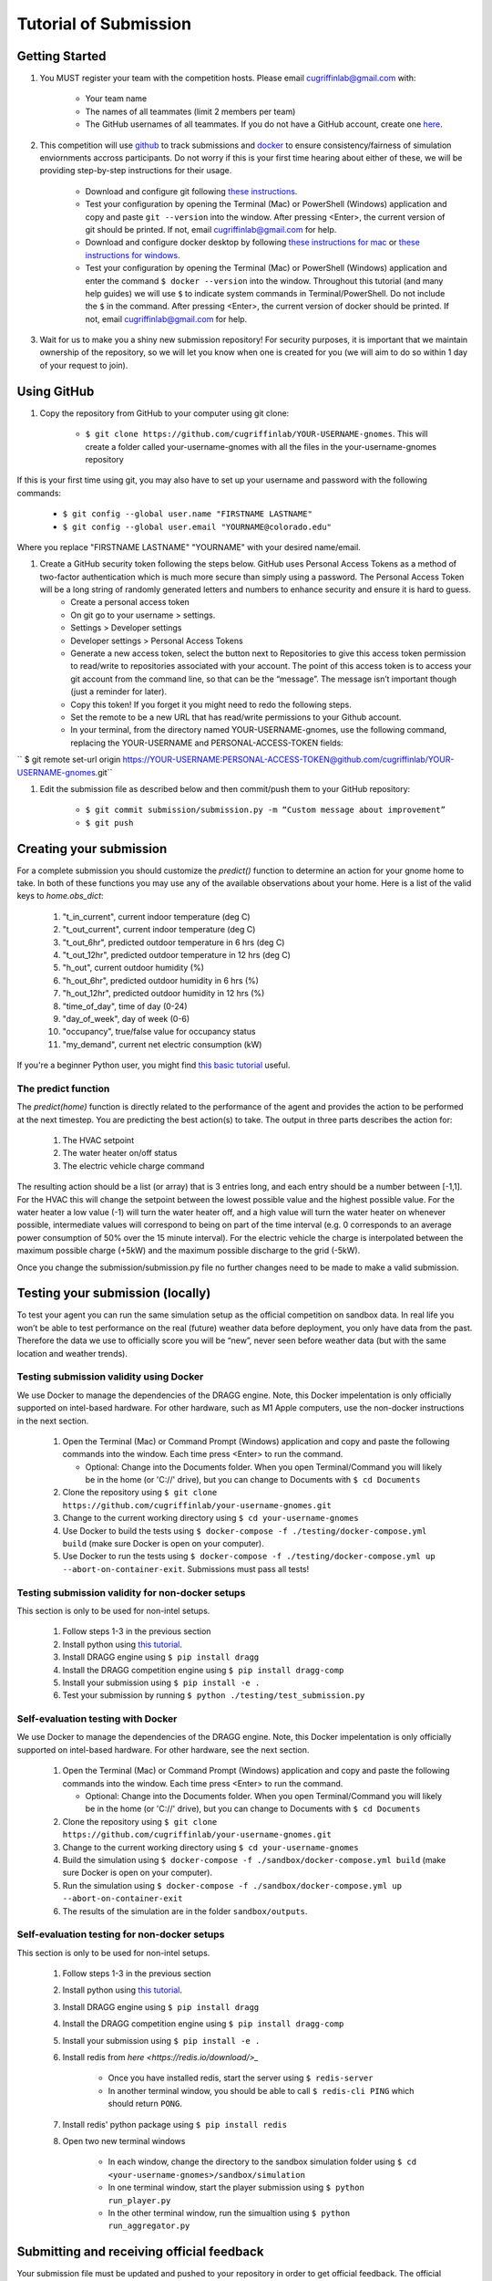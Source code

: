 Tutorial of Submission
======================

Getting Started
---------------
#. You MUST register your team with the competition hosts. Please email cugriffinlab@gmail.com with:

	* Your team name
	* The names of all teammates (limit 2 members per team)
	* The GitHub usernames of all teammates. If you do not have a GitHub account, create one `here <https://github.com/join>`_.

#. This competition will use `github <https://github.com/about>`_ to track submissions and `docker <https://docs.docker.com/get-started/overview/>`_ to ensure consistency/fairness of simulation enviornments accross participants. Do not worry if this is your first time hearing about either of these, we will be providing step-by-step instructions for their usage.

	* Download and configure git following `these instructions <https://docs.github.com/en/get-started/quickstart/set-up-git>`_.
	* Test your configuration by opening the Terminal (Mac) or PowerShell (Windows) application and copy and paste ``git --version`` into the window. After pressing <Enter>, the current version of git should be printed. If not, email cugriffinlab@gmail.com for help.
	* Download and configure docker desktop by following `these instructions for mac <https://docs.docker.com/desktop/install/mac-install/>`_ or `these instructions for windows <https://docs.docker.com/desktop/install/windows-install/>`_.
	* Test your configuration by opening the Terminal (Mac) or PowerShell (Windows) application and enter the command ``$ docker --version`` into the window. Throughout this tutorial (and many help guides) we will use ``$`` to indicate system commands in Terminal/PowerShell. Do not include the ``$`` in the command. After pressing <Enter>, the current version of docker should be printed. If not, email cugriffinlab@gmail.com for help.

#. Wait for us to make you a shiny new submission repository! For security purposes, it is important that we maintain ownership of the repository, so we will let you know when one is created for you (we will aim to do so within 1 day of your request to join).

Using GitHub
------------

#. Copy the repository from GitHub to your computer using git clone:

	* ``$ git clone https://github.com/cugriffinlab/YOUR-USERNAME-gnomes``. This will create a folder called your-username-gnomes with all the files in the your-username-gnomes repository
	
If this is your first time using git, you may also have to set up your username and password with the following commands:

	* ``$ git config --global user.name "FIRSTNAME LASTNAME"``
	* ``$ git config --global user.email "YOURNAME@colorado.edu"``
	
Where you replace "FIRSTNAME LASTNAME" "YOURNAME" with your desired name/email.
	
#. Create a GitHub security token following the steps below. GitHub uses Personal Access Tokens as a method of two-factor authentication which is much more secure than simply using a password. The Personal Access Token will be a long string of randomly generated letters and numbers to enhance security and ensure it is hard to guess.
	* Create a personal access token
	* On git go to your username > settings.
	* Settings > Developer settings
	* Developer settings > Personal Access Tokens
	* Generate a new access token, select the button next to Repositories to give this access token permission to read/write to repositories associated with your account. The point of this access token is to access your git account from the command line, so that can be the “message”. The message isn’t important though (just a reminder for later).
	* Copy this token! If you forget it you might need to redo the following steps.
	* Set the remote to be a new URL that has read/write permissions to your Github account.
	* In your terminal, from the directory named YOUR-USERNAME-gnomes, use the following command, replacing the YOUR-USERNAME and PERSONAL-ACCESS-TOKEN fields:
`` $ git remote set-url origin https://YOUR-USERNAME:PERSONAL-ACCESS-TOKEN@github.com/cugriffinlab/YOUR-USERNAME-gnomes.git``


#. Edit the submission file as described below and then commit/push them to your GitHub repository:

	* ``$ git commit submission/submission.py -m “Custom message about improvement”``
	* ``$ git push``

Creating your submission
------------------------

For a complete submission you should customize the `predict()` function to determine an action for your gnome home to take. In both of these functions you may use any of the available observations about your home. Here is a list of the valid keys to `home.obs_dict`:

	#. "t_in_current", current indoor temperature (deg C)
	#. "t_out_current", current indoor temperature (deg C)
	#. "t_out_6hr", predicted outdoor temperature in 6 hrs (deg C)
	#. "t_out_12hr", predicted outdoor temperature in 12 hrs (deg C)
	#. "h_out", current outdoor humidity (%)
	#. "h_out_6hr", predicted outdoor humidity in 6 hrs (%)
	#. "h_out_12hr", predicted outdoor humidity in 12 hrs (%)
	#. "time_of_day", time of day (0-24)
	#. "day_of_week", day of week (0-6)
	#. "occupancy", true/false value for occupancy status
	#. "my_demand", current net electric consumption (kW)
	
If you're a beginner Python user, you might find `this basic tutorial <https://docs.google.com/document/d/1uhLihn5cZ-GQbUI86SKiO8q5rFj1STvrtLansYbwZ30/edit?usp=sharing>`_ useful.
	
The predict function
^^^^^^^^^^^^^^^^^^^^
The `predict(home)` function is directly related to the performance of the agent and provides the action to be performed at the next timestep. You are predicting the best action(s) to take. The output in three parts describes the action for:

	#.	The HVAC setpoint
	#.	The water heater on/off status
	#.	The electric vehicle charge command
	
The resulting action should be a list (or array) that is 3 entries long, and each entry should be a number between [-1,1]. For the HVAC this will change the setpoint between the lowest possible value and the highest possible value. For the water heater a low value (-1) will turn the water heater off, and a high value will turn the water heater on whenever possible, intermediate values will correspond to being on part of the time interval (e.g. 0 corresponds to an average power consumption of 50% over the 15 minute interval). For the electric vehicle the charge is interpolated between the maximum possible charge (+5kW) and the maximum possible discharge to the grid (-5kW). 

Once you change the submission/submission.py file no further changes need to be made to make a valid submission.

Testing your submission (locally)
---------------------------------

To test your agent you can run the same simulation setup as the official competition on sandbox data. In real life you won’t be able to test performance on the real (future) weather data before deployment, you only have data from the past. Therefore the data we use to officially score you will be “new”, never seen before weather data (but with the same location and weather trends).

Testing submission validity using Docker
^^^^^^^^^^^^^^^^^^^^^^^^^^^^^^^^^^^^^^^^

We use Docker to manage the dependencies of the DRAGG engine. Note, this Docker impelentation is only officially supported on intel-based hardware. For other hardware, such as M1 Apple computers, use the non-docker instructions in the next section.

	#.	Open the Terminal (Mac) or Command Prompt (Windows) application and copy and paste the following commands into the window. Each time press <Enter> to run the command.
	
		* Optional: Change into the Documents folder. When you open Terminal/Command you will likely be in the home (or 'C://' drive), but you can change to Documents with ``$ cd Documents`` 
	
	#. 	Clone the repository using ``$ git clone https://github.com/cugriffinlab/your-username-gnomes.git``
	#.	Change to the current working directory using ``$ cd your-username-gnomes``
	#.	Use Docker to build the tests using ``$ docker-compose -f ./testing/docker-compose.yml build`` (make sure Docker is open on your computer).
	#.	Use Docker to run the tests using ``$ docker-compose -f ./testing/docker-compose.yml up --abort-on-container-exit``. Submissions must pass all tests!

Testing submission validity for non-docker setups
^^^^^^^^^^^^^^^^^^^^^^^^^^^^^^^^^^^^^^^^^^^^^^^^^

This section is only to be used for non-intel setups.

	#. Follow steps 1-3 in the previous section

	#. Install python using `this tutorial <https://docs.python.org/3/using/mac.html>`_.

	#. Install DRAGG engine using ``$ pip install dragg``

	#. Install the DRAGG competition engine using ``$ pip install dragg-comp``

	#. Install your submission using ``$ pip install -e .``

	#. Test your submission by running ``$ python ./testing/test_submission.py``

Self-evaluation testing with Docker
^^^^^^^^^^^^^^^^^^^^^^^^^^^^^^^^^^^

We use Docker to manage the dependencies of the DRAGG engine. Note, this Docker impelentation is only officially supported on intel-based hardware. For other hardware, see the next section.

	#.	Open the Terminal (Mac) or Command Prompt (Windows) application and copy and paste the following commands into the window. Each time press <Enter> to run the command.
	
		* Optional: Change into the Documents folder. When you open Terminal/Command you will likely be in the home (or 'C://' drive), but you can change to Documents with ``$ cd Documents`` 
	
	#. 	Clone the repository using ``$ git clone https://github.com/cugriffinlab/your-username-gnomes.git``
	#.	Change to the current working directory using ``$ cd your-username-gnomes``
	#.	Build the simulation using ``$ docker-compose -f ./sandbox/docker-compose.yml build`` (make sure Docker is open on your computer).
	#.	Run the simulation using ``$ docker-compose -f ./sandbox/docker-compose.yml up --abort-on-container-exit``
	#.  The results of the simulation are in the folder ``sandbox/outputs``. 

Self-evaluation testing for non-docker setups
^^^^^^^^^^^^^^^^^^^^^^^^^^^^^^^^^^^^^^^^^^^^^

This section is only to be used for non-intel setups.

	#. Follow steps 1-3 in the previous section

	#. Install python using `this tutorial <https://docs.python.org/3/using/mac.html>`_.

	#. Install DRAGG engine using ``$ pip install dragg``

	#. Install the DRAGG competition engine using ``$ pip install dragg-comp``

	#. Install your submission using ``$ pip install -e .``

	#. Install redis from `here <https://redis.io/download/>_`

		* Once you have installed redis, start the server using ``$ redis-server``

		* In another terminal window, you should be able to call ``$ redis-cli PING`` which should return ``PONG``.

	#. Install redis' python package using ``$ pip install redis``

	#. Open two new terminal windows

		* In each window, change the directory to the sandbox simulation folder using ``$ cd <your-username-gnomes>/sandbox/simulation``
	
		* In one terminal window, start the player submission using ``$ python run_player.py``

		* In the other terminal window, run the simualtion using ``$ python run_aggregator.py``

..
	[TODO Ash to write more about results, when decided]

Submitting and receiving official feedback
-----------------------------------------------------------
Your submission file must be updated and pushed to your repository in order to get official feedback. The official repository for the GNOMES competition will automatically evaluate all players’ submissions at 5AM Mountain Standard Time, if and only if their GitHub repositories are updated.

Check your score here! https://cugriffinlab.github.io/gnomes-admin/
